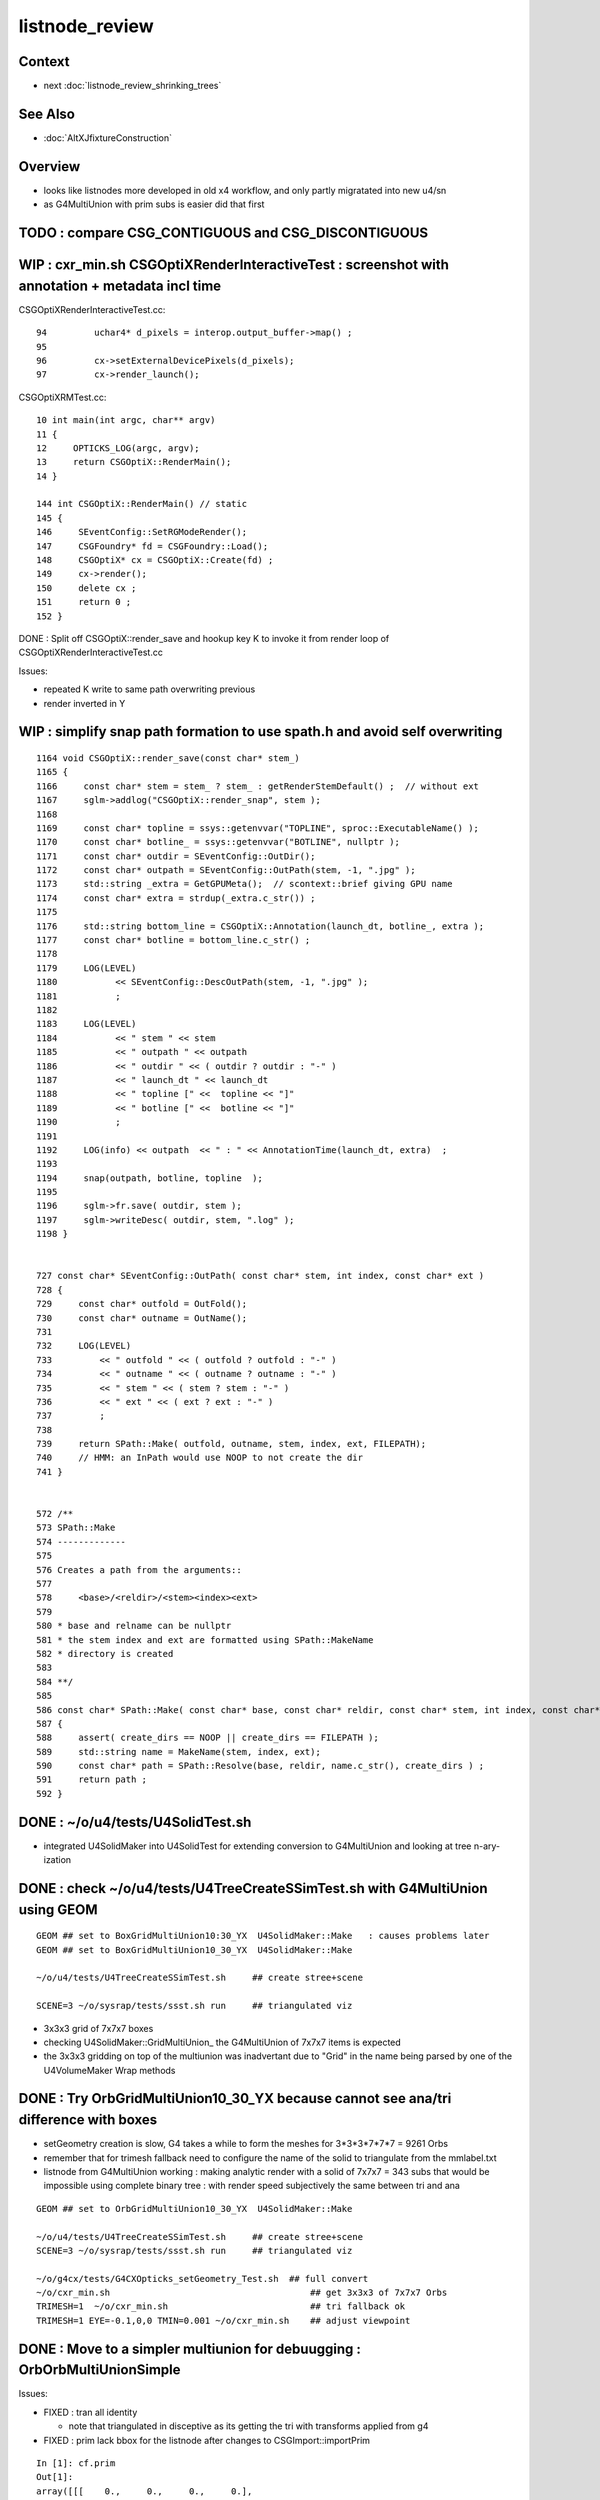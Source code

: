 listnode_review
===================

Context
--------

* next :doc:`listnode_review_shrinking_trees`


See Also
----------

* :doc:`AltXJfixtureConstruction`


Overview
-----------

* looks like listnodes more developed in old x4 workflow, and only partly migratated into new u4/sn 
* as G4MultiUnion with prim subs is easier did that first  


TODO : compare CSG_CONTIGUOUS and CSG_DISCONTIGUOUS
-------------------------------------------------------


WIP : cxr_min.sh CSGOptiXRenderInteractiveTest : screenshot with annotation + metadata incl time
----------------------------------------------------------------------------------------------------


CSGOptiXRenderInteractiveTest.cc::

     94         uchar4* d_pixels = interop.output_buffer->map() ;
     95 
     96         cx->setExternalDevicePixels(d_pixels);
     97         cx->render_launch();


CSGOptiXRMTest.cc::

     10 int main(int argc, char** argv)
     11 {
     12     OPTICKS_LOG(argc, argv); 
     13     return CSGOptiX::RenderMain();
     14 }   

     144 int CSGOptiX::RenderMain() // static
     145 {
     146     SEventConfig::SetRGModeRender();
     147     CSGFoundry* fd = CSGFoundry::Load();
     148     CSGOptiX* cx = CSGOptiX::Create(fd) ;
     149     cx->render();
     150     delete cx ;
     151     return 0 ;
     152 }


DONE : Split off CSGOptiX::render_save and hookup key K to invoke it from render loop of CSGOptiXRenderInteractiveTest.cc

Issues:

* repeated K write to same path overwriting previous
* render inverted in Y 


WIP : simplify snap path formation to use spath.h and avoid self overwriting
-------------------------------------------------------------------------------

::

    1164 void CSGOptiX::render_save(const char* stem_)
    1165 {
    1166     const char* stem = stem_ ? stem_ : getRenderStemDefault() ;  // without ext 
    1167     sglm->addlog("CSGOptiX::render_snap", stem );
    1168 
    1169     const char* topline = ssys::getenvvar("TOPLINE", sproc::ExecutableName() );
    1170     const char* botline_ = ssys::getenvvar("BOTLINE", nullptr );
    1171     const char* outdir = SEventConfig::OutDir();
    1172     const char* outpath = SEventConfig::OutPath(stem, -1, ".jpg" );
    1173     std::string _extra = GetGPUMeta();  // scontext::brief giving GPU name 
    1174     const char* extra = strdup(_extra.c_str()) ;
    1175 
    1176     std::string bottom_line = CSGOptiX::Annotation(launch_dt, botline_, extra );
    1177     const char* botline = bottom_line.c_str() ;
    1178 
    1179     LOG(LEVEL)
    1180           << SEventConfig::DescOutPath(stem, -1, ".jpg" );
    1181           ;
    1182 
    1183     LOG(LEVEL)
    1184           << " stem " << stem
    1185           << " outpath " << outpath
    1186           << " outdir " << ( outdir ? outdir : "-" )
    1187           << " launch_dt " << launch_dt
    1188           << " topline [" <<  topline << "]"
    1189           << " botline [" <<  botline << "]"
    1190           ;
    1191 
    1192     LOG(info) << outpath  << " : " << AnnotationTime(launch_dt, extra)  ;
    1193 
    1194     snap(outpath, botline, topline  );
    1195 
    1196     sglm->fr.save( outdir, stem );
    1197     sglm->writeDesc( outdir, stem, ".log" );
    1198 }


    727 const char* SEventConfig::OutPath( const char* stem, int index, const char* ext )
    728 {
    729     const char* outfold = OutFold();
    730     const char* outname = OutName();
    731     
    732     LOG(LEVEL)
    733         << " outfold " << ( outfold ? outfold : "-" )
    734         << " outname " << ( outname ? outname : "-" )
    735         << " stem " << ( stem ? stem : "-" )
    736         << " ext " << ( ext ? ext : "-" )
    737         ;
    738 
    739     return SPath::Make( outfold, outname, stem, index, ext, FILEPATH);
    740     // HMM: an InPath would use NOOP to not create the dir
    741 }   


    572 /**
    573 SPath::Make
    574 -------------
    575 
    576 Creates a path from the arguments::
    577 
    578     <base>/<reldir>/<stem><index><ext>
    579 
    580 * base and relname can be nullptr 
    581 * the stem index and ext are formatted using SPath::MakeName
    582 * directory is created 
    583 
    584 **/
    585 
    586 const char* SPath::Make( const char* base, const char* reldir, const char* stem, int index, const char* ext, int create_dirs )
    587 {
    588     assert( create_dirs == NOOP || create_dirs == FILEPATH );
    589     std::string name = MakeName(stem, index, ext); 
    590     const char* path = SPath::Resolve(base, reldir, name.c_str(), create_dirs ) ;
    591     return path ; 
    592 }   






DONE : ~/o/u4/tests/U4SolidTest.sh 
-------------------------------------------

* integrated U4SolidMaker into U4SolidTest for extending conversion to G4MultiUnion and looking at tree n-ary-ization 


DONE : check ~/o/u4/tests/U4TreeCreateSSimTest.sh with G4MultiUnion using GEOM
-------------------------------------------------------------------------------

::

   GEOM ## set to BoxGridMultiUnion10:30_YX  U4SolidMaker::Make   : causes problems later
   GEOM ## set to BoxGridMultiUnion10_30_YX  U4SolidMaker::Make 

   ~/o/u4/tests/U4TreeCreateSSimTest.sh     ## create stree+scene 

   SCENE=3 ~/o/sysrap/tests/ssst.sh run     ## triangulated viz

* 3x3x3 grid of 7x7x7 boxes 

* checking U4SolidMaker::GridMultiUnion_ the G4MultiUnion of 7x7x7 items is expected 
* the 3x3x3 gridding on top of the multiunion was inadvertant due to "Grid" in the name  
  being parsed by one of the U4VolumeMaker Wrap methods 


DONE : Try OrbGridMultiUnion10_30_YX because cannot see ana/tri difference with boxes
---------------------------------------------------------------------------------------

* setGeometry creation is slow, G4 takes a while to form the meshes for 3*3*3*7*7*7 = 9261 Orbs 

* remember that for trimesh fallback need to configure the name of the solid 
  to triangulate from the mmlabel.txt 

* listnode from G4MultiUnion working : making analytic render with 
  a solid of 7x7x7 = 343 subs that would be impossible using 
  complete binary tree : with render speed subjectively the same between tri and ana

::

   GEOM ## set to OrbGridMultiUnion10_30_YX  U4SolidMaker::Make 

   ~/o/u4/tests/U4TreeCreateSSimTest.sh     ## create stree+scene 
   SCENE=3 ~/o/sysrap/tests/ssst.sh run     ## triangulated viz

   ~/o/g4cx/tests/G4CXOpticks_setGeometry_Test.sh  ## full convert
   ~/o/cxr_min.sh                                      ## get 3x3x3 of 7x7x7 Orbs 
   TRIMESH=1  ~/o/cxr_min.sh                           ## tri fallback ok 
   TRIMESH=1 EYE=-0.1,0,0 TMIN=0.001 ~/o/cxr_min.sh    ## adjust viewpoint


DONE : Move to a simpler multiunion for debuugging : OrbOrbMultiUnionSimple
------------------------------------------------------------------------------

Issues:

* FIXED : tran all identity 

  * note that triangulated in disceptive as its getting the tri with transforms applied from g4

* FIXED : prim lack bbox for the listnode after changes to CSGImport::importPrim

::

    In [1]: cf.prim
    Out[1]: 
    array([[[    0.,     0.,     0.,     0.],
            [    0.,     0.,     0.,     0.],
            [-1000., -1000., -1000.,  1000.],
            [ 1000.,  1000.,     0.,     0.]],

           [[    0.,     0.,     0.,     0.],
            [    0.,     0.,     0.,     0.],
            [ -250.,   -50.,   -50.,   250.],
            [   50.,    50.,     0.,     0.]]], dtype=float32)



DONE : listnode CSGPrim bbox  
----------------------------------

binary tree node bbox comes from::

  CSGImport::importNode 
  stree::get_combined_tran_and_aabb 
  stree::get_combined_transform
  stree::get_node_product  

Correctly handling listnode needs some of that to be used from::

  CSGImport::importListNode 

Central question : how the above stree methods handle listnodes

First impl of sn(listnode) -> CSG in::

    CSGPrim* CSGImport::importPrim(int primIdx, const snode& node )


DONE : use U4TreeCreateSSimTest.sh with OrbOrbMultiUnionSimple2 to get transforms and bbox working in listnode
------------------------------------------------------------------------------------------------------------------

Checking in U4TreeCreateSSimTest.cc suggests the modified CSGImport::importPrim might be OK now::

   ~/o/u4/tests/U4TreeCreateSSimTest.sh
   ~/o/u4/tests/U4TreeCreateSSimTest.cc


Test commands
-----------------

::

   GEOM ## set to OrbOrbMultiUnionSimple2
   ~/o/u4/tests/U4TreeCreateSSimTest.sh            ## create stree+scene 
   SCENE=3 ~/o/sysrap/tests/ssst.sh run            ## triangulated viz : get expected 5 Orb in a line along X

   ~/o/g4cx/tests/G4CXOpticks_setGeometry_Test.sh  ## full convert

   ~/o/cxr_min.sh                                      ## FIXED:EMPTY WORLD BOX  NOW GET 5 ANALYTIC ORB IN A LINE
   TRIMESH=1  ~/o/cxr_min.sh                           ## tri fallback is there, get 5 tri orb in line 
   TRIMESH=1 EYE=-0.1,0,0 TMIN=0.001 ~/o/cxr_min.sh    ## adjust viewpoint inside the Orb 


DONE : full conversion + anaviz 
------------------------------------------

Full convert::

    GEOM ## check config is BoxGridMultiUnion10_30_YX
    ~/o/g4cx/tests/G4CXOpticks_setGeometry_Test.sh

FIXED: anaviz runs but gives empty box::

    ~/o/CSGOptiX/cxr_min.sh
    ~/o/cxr_min.sh   ## via symbolic link 


triviz gives expected triangulated geom 3x3x3x7x7x7 mid box::

     TRIMESH=1 ~/o/cxr_min.sh 
     EYE=-0.5,-0.5,0 TRIMESH=1 ~/o/cxr_min.sh

Find viewpoint inside one of the little boxes so every pixel is hitting the tri fallback multiunion:: 

     EYE=0,-0.01,0 TMIN=0.001 TRIMESH=1 ~/o/cxr_min.sh
     EYE=0,-0.01,0 TMIN=0.001 ~/o/cxr_min.sh


Issues:

* FIXED : prim lack bbox
* DONE : to calc the bbox of the listnode need to combine bbox of the subs accounting for their transforms


sn -> CSG with listnode
-------------------------

::

     793 CSGSolid* CSGMaker::makeList( const char* label, unsigned type, std::vector<CSGNode>& leaves, const std::vector<const Tran<double>*>* tran )
     794 {
     795     unsigned numSub = leaves.size() ;
     796     unsigned numTran = tran ? tran->size() : 0  ;
     797     if( numTran > 0 ) assert( numSub == numTran );
     798 
     799     unsigned numPrim = 1 ;
     800     CSGSolid* so = fd->addSolid(numPrim, label);
     801 
     802     unsigned numNode = 1 + numSub ;
     803     int nodeOffset_ = -1 ;
     804     CSGPrim* p = fd->addPrim(numNode, nodeOffset_ );
     805 
     806     unsigned subOffset = 1 ; // now using absolute offsets from "root" to the first sub  see notes/issues/ContiguousThreeSphere.rst
     807     CSGNode hdr = CSGNode::ListHeader(type, numSub, subOffset );
     808     CSGNode* n = fd->addNode(hdr);
     809 
     810     AABB bb = {} ;
     811     fd->addNodes( bb, leaves, tran );
     812     p->setAABB( bb.data() );
     813     so->center_extent = bb.center_extent()  ;
     814 
     815     fd->addNodeTran(n);   // setting identity transform 
     816 
     817     LOG(info) << "so.label " << so->label << " so.center_extent " << so->center_extent ;
     818     return so ;
     819 }







G4MultiUnion
---------------

::

    [blyth@localhost opticks]$ opticks-fl G4MultiUnion 
    ./extg4/X4Entity.cc
    ./extg4/X4Entity.hh
    ./extg4/X4Intersect.cc
    ./extg4/X4Intersect.hh
    ./extg4/X4Solid.cc
    ./extg4/X4SolidBase.cc
    ./extg4/X4SolidMaker.cc
    ./extg4/X4SolidTree.cc
    ./extg4/X4SolidTree.hh
    ./extg4/tests/convertMultiUnionTest.cc
    ./extg4/x4solid.h
    ./sysrap/SIntersect.h
    ./sysrap/ssolid.h
    ./u4/U4SolidMaker.cc
    ./u4/U4SolidTree.cc
    ./u4/U4SolidTree.hh
    ./u4/U4Solid.h
    [blyth@localhost opticks]$ 


* TODO: bring convertMultiUnionTest.cc into new workflow 



Review listnode
------------------

::

    1327 inline bool        sn::is_listnode() const { return CSG::IsList(typecode); }
    313     static bool IsList(int type){ return  (type == CSG_CONTIGUOUS || type == CSG_DISCONTIGUOUS || type == CSG_OVERLAP ) ; }



sn.h
----

::

    3399 /**
    3400 sn::max_binary_depth
    3401 -----------------------
    3402 
    3403 Maximum depth of the binary compliant portion of the n-ary tree, 
    3404 ie with listnodes not recursed and where nodes have either 0 or 2 children.  
    3405 The listnodes are regarded as leaf node primitives.  
    3406 
    3407 * Despite the *sn* tree being an n-ary tree (able to hold polycone and multiunion compounds)
    3408   it must be traversed as a binary tree by regarding the compound nodes as effectively 
    3409   leaf node "primitives" in order to generate the indices into the complete binary 
    3410   tree serialization in level order 
    3411 
    3412 * hence the recursion is halted at list nodes
    3413 
    3414 **/
    3415 
    3416 inline int sn::max_binary_depth() const
    3417 {
    3418     return max_binary_depth_r(0) ;
    3419 }
    3420 inline int sn::max_binary_depth_r(int d) const
    3421 {
    3422     int mx = d ;
    3423     if( is_listnode() == false )
    3424     {
    3425         int nc = num_child() ;
    3426         if( nc > 0 ) assert( nc == 2 ) ;
    3427         for(int i=0 ; i < nc ; i++)
    3428         {
    3429             sn* ch = get_child(i) ;
    3430             mx = std::max( mx,  ch->max_binary_depth_r(d + 1) ) ;
    3431         }
    3432     }
    3433     return mx ;
    3434 }
    3435 
    3436 
    3437 
    3438 
    3439 
    3440 /**
    3441 sn::getLVBinNode
    3442 ------------------
    3443 
    3444 Returns the number of nodes in a complete binary tree
    3445 of height corresponding to the max_binary_depth 
    3446 of this node. 
    3447 
    3448 **/
    3449 
    3450 inline uint64_t sn::getLVBinNode() const
    3451 {
    3452     int h = max_binary_depth();
    3453     uint64_t n = st::complete_binary_tree_nodes( h );
    3454     if(false) std::cout
    3455         << "sn::getLVBinNode"
    3456         << " h " << h
    3457         << " n " << n
    3458         << "\n"
    3459         ;
    3460     return n ;
    3461 }

    3463 /**
    3464 sn::getLVSubNode
    3465 -------------------
    3466 
    3467 Sum of children of compound nodes found beneath this node. 
    3468 HMM: this assumes compound nodes only contain leaf nodes 
    3469 
    3470 Notice that the compound nodes themselves are regarded as part of
    3471 the binary tree. 
    3472 
    3473 **/
    3474 
    3475 inline uint64_t sn::getLVSubNode() const
    3476 {
    3477     int constituents = 0 ;
    3478     std::vector<const sn*> subs ;
    3479     typenodes_(subs, CSG_CONTIGUOUS, CSG_DISCONTIGUOUS, CSG_OVERLAP );
    3480     int nsub = subs.size();

    3481     for(int i=0 ; i < nsub ; i++)
    3482     {
    3483         const sn* nd = subs[i] ;
    3484         assert( nd->typecode == CSG_CONTIGUOUS || nd->typecode == CSG_DISCONTIGUOUS );
    3485         constituents += nd->num_child() ;
    3486     }
    3487     return constituents ;
    3488 }
    3489 
    3490 
    3491 /**
    3492 sn::getLVNumNode
    3493 -------------------
    3494 
    3495 Returns total number of nodes that can contain 
    3496 a complete binary tree + listnode constituents
    3497 serialization of this node.  
    3498 
    3499 **/
    3500 
    3501 inline uint64_t sn::getLVNumNode() const
    3502 {
    3503     uint64_t bn = getLVBinNode() ;
    3504     uint64_t sn = getLVSubNode() ;
    3505     return bn + sn ;
    3506 }





IsList : note lots in old NCSG.cpp
~~~~~~~~~~~~~~~~~~~~~~~~~~~~~~~~~~~~~

May need to bring stuff from NCSG.cpp into sn.h ? 

::

    [blyth@localhost opticks]$ opticks-f IsList  | grep -v IsListed
    ./CSG/CSGDraw.cc:    else if( CSG::IsList((OpticksCSG_t)type) )
    ./CSG/CSGDraw.cc:    assert( CSG::IsList((OpticksCSG_t)type) ); 
    ./CSG_GGeo/CSG_GGeo_Convert.cc:    bool is_list = CSG::IsList((int)tc) ; 
    ./ggeo/GParts.hh:        // only valid for CSG::IsList(type) such as CSG_CONTIGUOUS/CSG_DISCONTIGUOUS multiunion 
    ./npy/NCSG.cpp:    else if(CSG::IsList(root_type))
    ./npy/NCSG.cpp:    bool is_list = CSG::IsList(type) ; 
    ./npy/NCSG.cpp:    bool is_list = CSG::IsList(node->type); 
    ./npy/NCSG.cpp:    bool is_list = CSG::IsList(typecode) ;  
    ./npy/NNode.cpp:    return CSG::IsList(type) ; 
    ./npy/NNode.cpp:       if(     ntyp == CSG_NODE && CSG::IsList(node->type)) collect = true ; 
    ./sysrap/OpticksCSG.h:    static bool IsList(int type){ return  (type == CSG_CONTIGUOUS || type == CSG_DISCONTIGUOUS || type == CSG_OVERLAP ) ; }
    ./sysrap/OpticksCSG.h:        else if( CSG::IsList(type) ) offset_type = type - CSG_LIST + CSG_OFFSET_LIST  ;   // -11 + 4  = -7
    ./sysrap/sn.h:inline bool        sn::is_listnode() const { return CSG::IsList(typecode); }
    ./sysrap/snd.cc:    return CSG::IsList(typecode); 
    ./sysrap/snd.cc:    return num_child == 0 || CSG::IsList(typecode ) ; 
    ./sysrap/tests/OpticksCSGTest.cc:              << " CSG::IsList(type) " << std::setw(2) << CSG::IsList(type)
    ./sysrap/tests/OpticksCSG_test.cc:              << " CSG::IsList(type) " << std::setw(2) << CSG::IsList(type)
    [blyth@localhost opticks]$ 


::

    1141 void NCSG::export_()
    1142 {
    1143     m_csgdata->prepareForExport() ;  //  create node buffer 
    1144 
    1145     NPY<float>* _nodes = m_csgdata->getNodeBuffer() ;
    1146     assert(_nodes);
    1147 
    1148     export_idx();
    1149 
    1150     if( m_root->is_tree() )
    1151     {
    1152         export_tree_();
    1153     }
    1154     else if( m_root->is_list() )
    1155     {
    1156         export_list_();
    1157     }
    1158     else if( m_root->is_leaf() )
    1159     {
    1160         export_leaf_();
    1161     }
    1162     else
    1163     {
    1164         assert(0) ;  // unexpected m_root type  
    1165     }
    1166 }






::

    [blyth@localhost opticks]$ opticks-f listnode
    ./CSG/tests/intersect_prim_test.cc:TODO: replace Sphere with boolean tree, listnode, tree with listnode, ...  

    ./npy/NCSG.cpp:Branching for listnode within trees is done 
    ./npy/NNode.cpp:TODO: update_gtransforms needs to be made listnode in tree aware ?
         listnode the old workflow  

    ./sysrap/sn.h:    bool is_listnode() const ; 
    ./sysrap/sn.h:inline bool        sn::is_listnode() const { return CSG::IsList(typecode); }
    ./sysrap/sn.h:ie with listnodes not recursed and where nodes have either 0 or 2 children.  
    ./sysrap/sn.h:The listnodes are regarded as leaf node primitives.  
    ./sysrap/sn.h:    if( is_listnode() == false )
    ./sysrap/sn.h:a complete binary tree + listnode constituents
    ./sysrap/sn.h:    if( nc > 0 && nd->is_listnode() == false ) // non-list operator node




    ./sysrap/snd.cc:a complete binary tree + listnode constituents
    ./sysrap/snd.cc:    if( nd->num_child > 0 && nd->is_listnode() == false ) // non-list operator node
    ./sysrap/snd.cc:bool snd::is_listnode() const 
    ./sysrap/snd.cc:ie with listnodes not recursed and where nodes have either 0 or 2 children.  
    ./sysrap/snd.cc:The listnodes are regarded as leaf node primitives.  
    ./sysrap/snd.cc:    if( is_listnode() == false )
    ./sysrap/snd.hh:    bool is_listnode() const ; 
    ./sysrap/snd.hh:    int max_binary_depth() const ;   // listnodes not recursed, listnodes regarded as leaf node primitives 
    ./sysrap/snd.hh:    bool is_binary_leaf() const ;   // listnodes are regarded as binary leaves
    [blyth@localhost opticks]$ 




CONTIGUOUS
-------------


::

    [blyth@localhost opticks]$ opticks-fl CONTIGUOUS
    ./CSG/csg_intersect_tree.h

        634 TREE_FUNC
        635 bool intersect_prim( float4& isect, const CSGNode* node, const float4* plan, const qat4* itra, const float t_min , const float3& ray_origin, const float3& ray_direction )
        636 {
        637     const unsigned typecode = node->typecode() ;
        638 #ifdef DEBUG 
        639     printf("//intersect_prim typecode %d name %s \n", typecode, CSG::Name(typecode) );
        640 #endif
        641 
        642     bool valid_intersect = false ;
        643     if( typecode >= CSG_LEAF )
        644     {
        645         valid_intersect = intersect_leaf(             isect, node, plan, itra, t_min, ray_origin, ray_direction ) ;
        646     }
        647     else if( typecode < CSG_NODE )
        648     {
        649         valid_intersect = intersect_tree(             isect, node, plan, itra, t_min, ray_origin, ray_direction ) ;
        650     }
        651 #ifdef WITH_CONTIGUOUS
        652     else if( typecode == CSG_CONTIGUOUS )
        653     {
        654         valid_intersect = intersect_node_contiguous(   isect, node, node, plan, itra, t_min, ray_origin, ray_direction ) ;
        655     }
        656 #endif
        657     else if( typecode == CSG_DISCONTIGUOUS )
        658     {
        659         valid_intersect = intersect_node_discontiguous( isect, node, node, plan, itra, t_min, ray_origin, ray_direction ) ;
        660     }
        661     else if( typecode == CSG_OVERLAP )
        662     {
        663         valid_intersect = intersect_node_overlap(       isect, node, node, plan, itra, t_min, ray_origin, ray_direction ) ;
        664     }
        665     return valid_intersect ;
        666 }

        intersect_node_contiguous hidden behing WITH_CONTIGUOUS but intersect_node_discontiguous is active


    ./CSG/CSGNode.cc
    ./CSG/CSGNode.h
    ./CSG/CSGImport.cc


    ./CSG/CMakeLists.txt

        137 target_compile_definitions( ${name} PUBLIC OPTICKS_CSG )
        138 target_compile_definitions( ${name} PUBLIC WITH_CONTIGUOUS )

        /// WITH_CONTIGUOUS is enabled  


    ./CSG/csg_intersect_node.h

        647 INTERSECT_FUNC
        648 bool intersect_node_discontiguous( float4& isect, const CSGNode* node, const CSGNode* root,
        649      const float4* plan, const qat4* itra, const float t_min , const float3& ray_origin, const float3& ray_direction )
        650 {
        651     const unsigned num_sub = node->subNum() ;
        652     const unsigned offset_sub = node->subOffset() ;

        /// subNum/subOffset points to sequence of nodes after the binary tree nodes

        653 
        654     float4 closest = make_float4( 0.f, 0.f, 0.f, RT_DEFAULT_MAX ) ;
        655     float4 sub_isect = make_float4( 0.f, 0.f, 0.f, 0.f ) ;
        656 
        657     for(unsigned isub=0 ; isub < num_sub ; isub++)
        658     {
        659         const CSGNode* sub_node = root+offset_sub+isub ;
        660         if(intersect_leaf( sub_isect, sub_node, plan, itra, t_min, ray_origin, ray_direction ))
        661         {
        662             if( sub_isect.w < closest.w ) closest = sub_isect ;
        663         }
        664     }
        665 
        666     bool valid_isect = closest.w < RT_DEFAULT_MAX ;
        667     if(valid_isect)
        668     {
        669         isect = closest ;
        670     }
        671 
        672 #ifdef DEBUG
        673     printf("//intersect_node_discontiguous num_sub %d  closest.w %10.4f \n",
        674        num_sub, closest.w );
        675 #endif
        676 
        677     return valid_isect ;
        678 }


    ./CSG/CSGMaker.cc

         118     else if(StartsWith("ContiguousThreeSphere", name))    so = makeContiguousThreeSphere(name) ;
         119     else if(StartsWith("DiscontiguousThreeSphere", name))    so = makeDiscontiguousThreeSphere(name) ;
         120     else if(StartsWith("DiscontiguousTwoSphere", name))    so = makeDiscontiguousTwoSphere(name) ;
         121     else if(StartsWith("ContiguousBoxSphere", name))   so = makeContiguousBoxSphere(name) ;
         122     else if(StartsWith("DiscontiguousBoxSphere", name))   so = makeDiscontiguousBoxSphere(name) ;
         123     else if(StartsWith("DifferenceBoxSphere", name))   so = makeDifferenceBoxSphere(name) ;
         124     else if(StartsWith("ListTwoBoxTwoSphere", name))   so = makeListTwoBoxTwoSphere(name);
         125     else if(StartsWith("RotatedCylinder", name)) so = makeRotatedCylinder(name) ;

         /// do not see any checks of a binary tree combined with listnode, only direct listnode at "root" (pole more appropriate for listnode)


    ./CSGOptiX/cxr_overview.sh


    ./sysrap/OpticksCSG.h
    ./sysrap/OpticksCSG.py

    ./sysrap/sn.h


        3090 /**
        3091 sn::Compound
        3092 ------------
        3093 
        3094 Note there is no subNum/subOffset here, those are needed when 
        3095 serializing the n-ary sn tree of nodes into CSGNode presumably. 
        3096 
        3097 **/
        3098 
        3099 inline sn* sn::Compound(std::vector<sn*>& prims, int typecode_ )
        3100 {   
        3101     assert( typecode_ == CSG_CONTIGUOUS || typecode_ == CSG_DISCONTIGUOUS );
        3102     
        3103     int num_prim = prims.size();
        3104     assert( num_prim > 0 );
        3105     
        3106     sn* nd = Create( typecode_ );
        3107     
        3108     for(int i=0 ; i < num_prim ; i++)
        3109     {   
        3110         sn* pr = prims[i] ;
        3111 #ifdef WITH_CHILD
        3112         nd->add_child(pr) ;
        3113 #else   
        3114         assert(0 && "sn::Compound requires WITH_CHILD " );
        3115         assert(num_prim == 2 ); 
        3116         if(i==0) nd->set_left(pr,  false) ;
        3117         if(i==1) nd->set_right(pr, false) ;
        3118 #endif
        3119     }
        3120     return nd ;
        3121 }

    ./sysrap/snd.cc


    ./sysrap/tests/OpticksCSGTest.cc
    ./sysrap/tests/OpticksCSG_test.cc
    ./sysrap/tests/snd_test.cc


    ./u4/U4SolidMaker.cc

         144     else if(StartsWith("CylinderFourBoxUnion", qname))        solid = U4SolidMaker::CylinderFourBoxUnion(qname) ;
         145     else if(StartsWith("BoxFourBoxUnion", qname))             solid = U4SolidMaker::BoxFourBoxUnion(qname) ;
         146     else if(StartsWith("BoxCrossTwoBoxUnion", qname))         solid = U4SolidMaker::BoxCrossTwoBoxUnion(qname) ;
         147     else if(StartsWith("BoxThreeBoxUnion", qname))            solid = U4SolidMaker::BoxThreeBoxUnion(qname) ;
         148     else if(StartsWith("OrbGridMultiUnion", qname))           solid = U4SolidMaker::OrbGridMultiUnion(qname) ;
         149     else if(StartsWith("BoxGridMultiUnion", qname))           solid = U4SolidMaker::BoxGridMultiUnion(qname) ;
         150     else if(StartsWith("BoxFourBoxContiguous", qname))        solid = U4SolidMaker::BoxFourBoxContiguous(qname) ;
         151     else if(StartsWith("LHCbRichSphMirr", qname))             solid = U4SolidMaker::LHCbRichSphMirr(qname) ;
         152     else if(StartsWith("LHCbRichFlatMirr", qname))            solid = U4SolidMaker::LHCbRichFlatMirr(qname) ;



    ./CSG_GGeo/CSG_GGeo_Convert.cc
              just note


    ./extg4/X4Solid.cc

         369 void X4Solid::convertMultiUnion()
         370 {
         371     const G4MultiUnion* const compound = static_cast<const G4MultiUnion*>(m_solid);
         372     assert(compound);
         373 
         374     //OpticksCSG_t type = CSG_DISCONTIGUOUS ;   
         375     OpticksCSG_t type = CSG_CONTIGUOUS ;
         376     // TODO: set type depending on solid name 
         377 
         378     unsigned sub_num = compound->GetNumberOfSolids() ;
         379     nnode* n_comp = nmultiunion::Create(type, sub_num) ;
         380 
         381     int lvIdx = get_lvIdx();  // pass lvIdx to children 
         382     bool top = false ;
         383 
         384     for( unsigned isub=0 ; isub < sub_num ; isub++)
         385     {
         386         const G4VSolid* sub = compound->GetSolid(isub);
         387         // TODO: assert that the constituents are primitives, not booleans or G4MultiUnion 
         388 
         389         const G4Transform3D& tr = compound->GetTransformation(isub) ;
         390         glm::mat4 tr_sub = X4Transform3D::Convert(tr);
         391 
         392         X4Solid* x_sub = new X4Solid(sub, m_ok, top, lvIdx);
         393         nnode* n_sub = x_sub->getRoot();
         394 
         395         bool update_global = true ;
         396         n_sub->set_transform( tr_sub, update_global );
         397 
         398         n_comp->subs.push_back(n_sub);
         399     }
         400 
         401     setRoot(n_comp);
         402 }




         405 /**
         406 X4Solid::changeToListSolid
         407 ---------------------------------
         408 
         409 Hmm need to collect all leaves of the subtree rooted here into a
         410 compound like the above multiunion  
         411 
         412 Need to apply the X4Solid conversion to the leaves only
         413 and just collect flattened transforms from the operator nodes above them  
         414 
         415 Hmm probably simplest to apply the normal convertBooleanSolid and 
         416 then replace the nnode subtree. Because thats using the nnode 
         417 lingo should do thing within nmultiunion
         418 
         419 Just need to collect the list of nodes. Hmm maybe flatten transforms ?
         420 
         421 
         422 Q: what about a list node within an ordinary CSG tree ?
         423 A: see X4Solid::convertBooleanSolid the getRoot is called on the X4Solid from the 
         424    xleft and xright X4Solid instances and these are put together in an ordinary operator
         425    nnode. So what will happen is that the left or right of the operator node will 
         426    end up being set get set to the nmultiunion.
         427 
         428    To follow what happens next in the GeoChain need to see NCSG and how it handles
         429    the export on encountering the nmultiunion. 
         430 
         431 **/
         432 
         433 void X4Solid::changeToListSolid(unsigned hint)
         434 {
         435     LOG(LEVEL) << "[ hint " << CSG::Name(hint)  ;
         436     assert( hint == CSG_CONTIGUOUS || hint == CSG_DISCONTIGUOUS );  //  CSG_OVERLAP not implemented yet
         437 
         438     nnode* subtree = getRoot();
         439     OpticksCSG_t typecode = (OpticksCSG_t)hint ;
         440 
         441     nmultiunion* root = nmultiunion::CreateFromTree(typecode, subtree) ;
         442     setRoot(root);
         443     LOG(LEVEL) << "]" ;
         444 }


    ./extg4/X4SolidBase.cc
    ./extg4/X4SolidMaker.cc
    ./ggeo/GParts.hh
    ./npy/NCSG.cpp
    ./npy/NMultiUnion.cpp
    ./npy/NNode.cpp
    ./npy/NNode.hpp
    ./npy/NOpenMeshCfg.cpp
    ./npy/NOpenMeshCfg.hpp
    ./npy/NOpenMeshFind.cpp
    ./npy/tests/NMultiUnionTest.cc

    [blyth@localhost opticks]$ 



where is the translation ? subNum
-------------------------------------

::

    [blyth@localhost opticks]$ opticks-fl subNum
    ./CSG/csg_intersect_tree.h
    ./CSG/CSGDraw.cc

        140 void CSGDraw::draw_list()
        141 {
        142     assert( CSG::IsList((OpticksCSG_t)type) );
        143 
        144     unsigned idx = 0 ;
        145     const CSGNode* head = q->getSelectedNode(idx);
        146     unsigned sub_num = head->subNum() ;
        147 
        148     LOG(info)
        149         << " sub_num " << sub_num
        150         ;
        151 
        152     draw_list_item( head, idx );
        153 
        154     for(unsigned isub=0 ; isub < sub_num ; isub++)
        155     {
        156         idx = 1+isub ;   // 0-based node idx
        157         const CSGNode* sub = q->getSelectedNode(idx);
        158 
        159         draw_list_item( sub, idx );
        160     }
        161 }


    ./CSG/CSGNode.cc
    ./CSG/CSGNode.h

        190 struct CSG_API CSGNode
        191 {
        192     quad q0 ;
        193     quad q1 ;
        194     quad q2 ;
        195     quad q3 ;
        196 
        197     // only used for CSG_CONVEXPOLYHEDRON and similar prim like CSG_TRAPEZOID which are composed of planes 
        198     NODE_METHOD unsigned planeIdx()      const { return q0.u.x ; }  // 1-based, 0 meaning None
        199     NODE_METHOD unsigned planeNum()      const { return q0.u.y ; }
        200     NODE_METHOD void setPlaneIdx(unsigned idx){  q0.u.x = idx ; }
        201     NODE_METHOD void setPlaneNum(unsigned num){  q0.u.y = num ; }
        202 
        203     // used for compound node types such as CSG_CONTIGUOUS, CSG_DISCONTIGUOUS and the rootnode of boolean trees CSG_UNION/CSG_INTERSECTION/CSG_DIFFERENCE...
        204     NODE_METHOD unsigned subNum()        const { return q0.u.x ; }
        205     NODE_METHOD unsigned subOffset()     const { return q0.u.y ; }
        206 
        207     NODE_METHOD void setSubNum(unsigned num){    q0.u.x = num ; }
        208     NODE_METHOD void setSubOffset(unsigned num){ q0.u.y = num ; }


        200 CSGNode CSGNode::Overlap(      int num_sub, int sub_offset){ return CSGNode::ListHeader( CSG_OVERLAP, num_sub, sub_offset ); }
        201 CSGNode CSGNode::Contiguous(   int num_sub, int sub_offset){ return CSGNode::ListHeader( CSG_CONTIGUOUS, num_sub, sub_offset ); }
        202 CSGNode CSGNode::Discontiguous(int num_sub, int sub_offset){ return CSGNode::ListHeader( CSG_DISCONTIGUOUS, num_sub, sub_offset ); }
        203 
        204 CSGNode CSGNode::ListHeader(unsigned type, int num_sub, int sub_offset )   // static 
        205 {
        206     CSGNode nd = {} ;
        207     switch(type)
        208     {
        209         case CSG_OVERLAP:       nd.setTypecode(CSG_OVERLAP)       ; break ;
        210         case CSG_CONTIGUOUS:    nd.setTypecode(CSG_CONTIGUOUS)    ; break ;
        211         case CSG_DISCONTIGUOUS: nd.setTypecode(CSG_DISCONTIGUOUS) ; break ;
        212         default:   assert(0)  ;
        213     }
        214     if(num_sub > 0)
        215     {
        216         nd.setSubNum(num_sub);
        217     }
        218     if(sub_offset > 0)
        219     {
        220         nd.setSubOffset(sub_offset);
        221     }
        222     return nd ;
        223 }


    ./CSG/CSGQuery.cc
    ./CSG/CSGQuery.h



    ./CSG/CSGImport.cc

        204 /**
        205 CSGImport::importPrim
        206 ----------------------
        207 
        208 Converting *snd/scsg* n-ary tree with compounds (eg multiunion and polycone) 
        209 into the CSGNode serialized binary tree with list node constituents appended using 
        210 subNum/subOffset referencing.   
        211 
        212 * Despite the input *snd* tree being an n-ary tree (able to hold polycone and multiunion compounds)
        213   it must be traversed as a binary tree by regarding the compound nodes as effectively leaf node "primitives" 
        214   in order to generate the indices into the complete binary tree serialization in level order 
        215 
        216 **/
        217 
        218 
        219 CSGPrim* CSGImport::importPrim(int primIdx, const snode& node )
        220 {
        221 #ifdef WITH_SND
        222     CSGPrim* pr = importPrim_<snd>(primIdx, node ) ;
        223 #else
        224     CSGPrim* pr = importPrim_<sn>(primIdx, node ) ;
        225 #endif
        226     return pr ;
        227 }


        229 /**
        230 CSGImport::importPrim_
        231 ------------------------
        232 
        233 TODO: add listnode handling 
        234 
        235 
        236 **/
        237 
        238 
        239 template<typename N>
        240 CSGPrim* CSGImport::importPrim_(int primIdx, const snode& node )
        241 {
        242     int lvid = node.lvid ;
        243     const char* name = fd->getMeshName(lvid)  ;
        244     
        245     std::vector<const N*> nds ;
        246 
        247     N::GetLVNodesComplete(nds, lvid);   // many nullptr in unbalanced deep complete binary trees
        248     int numParts = nds.size(); 
        249     



    ./CSG/csg_intersect_node.h
    ./CSG/tests/CSGFoundryAB.py
    ./CSG/tests/CSGFoundryLoadTest.py
    ./CSG/tests/CSGNode_test.cc
    ./CSG/CSGMaker.cc
    ./CSG_GGeo/CSG_GGeo_Convert.cc
    ./npy/NCSG.cpp
    ./npy/NNode.cpp
    ./npy/NNode.hpp
    ./sysrap/sn.h
    [blyth@localhost opticks]$ 



